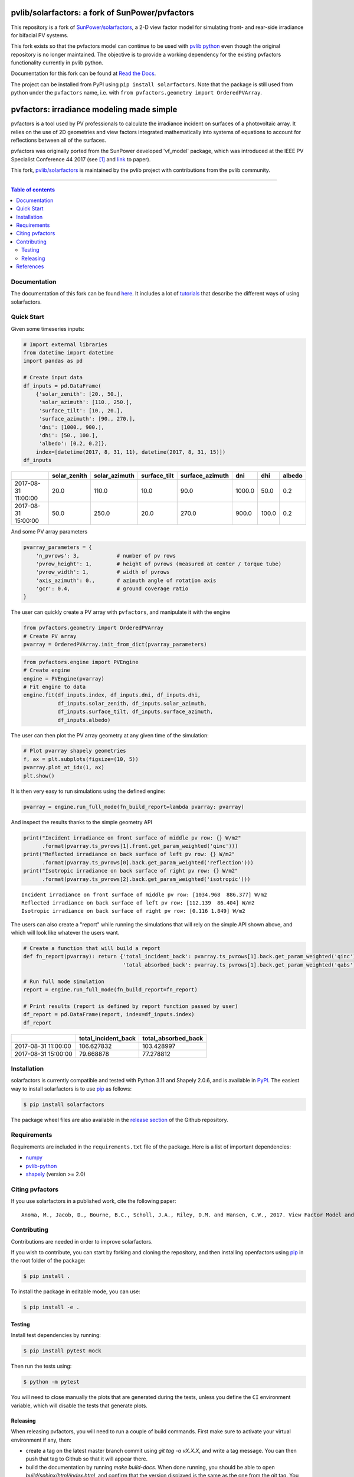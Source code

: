 pvlib/solarfactors: a fork of SunPower/pvfactors
================================================

This repository is a fork of `SunPower/solarfactors <https://github.com/sunpower/pvfactors>`_,
a 2-D view factor model for simulating front- and rear-side irradiance for
bifacial PV systems.

This fork exists so that the pvfactors model can continue to be used with
`pvlib python <https://github.com/pvlib/pvlib-python>`_ even though the original
repository is no longer maintained.  The objective is to provide a working
dependency for the existing pvfactors functionality currently in pvlib python.

Documentation for this fork can be found at `Read the Docs <https://solarfactors.readthedocs.io>`_.

The project can be installed from PyPI using ``pip install solarfactors``.  Note
that the package is still used from python under the ``pvfactors`` name, i.e.
with ``from pvfactors.geometry import OrderedPVArray``.


pvfactors: irradiance modeling made simple
==========================================

|Logo|

|CircleCI|  |License|  |PyPI-Status|  |PyPI-Versions|

pvfactors is a tool used by PV professionals to calculate the
irradiance incident on surfaces of a photovoltaic array. It relies on the use of
2D geometries and view factors integrated mathematically into systems of
equations to account for reflections between all of the surfaces.

pvfactors was originally ported from the SunPower developed 'vf_model' package, which was introduced at the IEEE PV Specialist Conference 44 2017 (see [#pvfactors_paper]_ and link_ to paper).

This fork, `pvlib/solarfactors <https://github.com/pvlib/solarfactors>`_ is maintained by the pvlib project with contributions from the pvlib community.

------------------------------------------

.. contents:: Table of contents
   :backlinks: top
   :local:


Documentation
-------------

The documentation of this fork can be found `here <https://solarfactors.readthedocs.io>`_.
It includes a lot of tutorials_ that describe the different ways of using solarfactors.


Quick Start
-----------

Given some timeseries inputs:


.. code:: python

   # Import external libraries
   from datetime import datetime
   import pandas as pd

   # Create input data
   df_inputs = pd.DataFrame(
       {'solar_zenith': [20., 50.],
        'solar_azimuth': [110., 250.],
        'surface_tilt': [10., 20.],
        'surface_azimuth': [90., 270.],
        'dni': [1000., 900.],
        'dhi': [50., 100.],
        'albedo': [0.2, 0.2]},
       index=[datetime(2017, 8, 31, 11), datetime(2017, 8, 31, 15)])
   df_inputs


+---------------------+--------------+---------------+--------------+-----------------+--------+-------+--------+
|                     | solar_zenith | solar_azimuth | surface_tilt | surface_azimuth | dni    | dhi   | albedo |
+=====================+==============+===============+==============+=================+========+=======+========+
| 2017-08-31 11:00:00 | 20.0         | 110.0         | 10.0         | 90.0            | 1000.0 | 50.0  | 0.2    |
+---------------------+--------------+---------------+--------------+-----------------+--------+-------+--------+
| 2017-08-31 15:00:00 | 50.0         | 250.0         | 20.0         | 270.0           | 900.0  | 100.0 | 0.2    |
+---------------------+--------------+---------------+--------------+-----------------+--------+-------+--------+


And some PV array parameters


.. code:: python

   pvarray_parameters = {
       'n_pvrows': 3,            # number of pv rows
       'pvrow_height': 1,        # height of pvrows (measured at center / torque tube)
       'pvrow_width': 1,         # width of pvrows
       'axis_azimuth': 0.,       # azimuth angle of rotation axis
       'gcr': 0.4,               # ground coverage ratio
   }

The user can quickly create a PV array with ``pvfactors``, and manipulate it with the engine


.. code:: python

   from pvfactors.geometry import OrderedPVArray
   # Create PV array
   pvarray = OrderedPVArray.init_from_dict(pvarray_parameters)



.. code:: python

   from pvfactors.engine import PVEngine
   # Create engine
   engine = PVEngine(pvarray)
   # Fit engine to data
   engine.fit(df_inputs.index, df_inputs.dni, df_inputs.dhi,
              df_inputs.solar_zenith, df_inputs.solar_azimuth,
              df_inputs.surface_tilt, df_inputs.surface_azimuth,
              df_inputs.albedo)

The user can then plot the PV array geometry at any given time of the simulation:


.. code:: python

   # Plot pvarray shapely geometries
   f, ax = plt.subplots(figsize=(10, 5))
   pvarray.plot_at_idx(1, ax)
   plt.show()

.. image:: https://raw.githubusercontent.com/SunPower/pvfactors/master/docs/sphinx/_static/pvarray.png


It is then very easy to run simulations using the defined engine:


.. code:: python

    pvarray = engine.run_full_mode(fn_build_report=lambda pvarray: pvarray)


And inspect the results thanks to the simple geometry API


.. code:: python

    print("Incident irradiance on front surface of middle pv row: {} W/m2"
          .format(pvarray.ts_pvrows[1].front.get_param_weighted('qinc')))
    print("Reflected irradiance on back surface of left pv row: {} W/m2"
          .format(pvarray.ts_pvrows[0].back.get_param_weighted('reflection')))
    print("Isotropic irradiance on back surface of right pv row: {} W/m2"
          .format(pvarray.ts_pvrows[2].back.get_param_weighted('isotropic')))


.. parsed-literal::

    Incident irradiance on front surface of middle pv row: [1034.968  886.377] W/m2
    Reflected irradiance on back surface of left pv row: [112.139  86.404] W/m2
    Isotropic irradiance on back surface of right pv row: [0.116 1.849] W/m2


The users can also create a "report" while running the simulations that will rely on the simple API shown above, and which will look like whatever the users want.

.. code:: python

    # Create a function that will build a report
    def fn_report(pvarray): return {'total_incident_back': pvarray.ts_pvrows[1].back.get_param_weighted('qinc'),
                                    'total_absorbed_back': pvarray.ts_pvrows[1].back.get_param_weighted('qabs')}

    # Run full mode simulation
    report = engine.run_full_mode(fn_build_report=fn_report)

    # Print results (report is defined by report function passed by user)
    df_report = pd.DataFrame(report, index=df_inputs.index)
    df_report


+---------------------+---------------------+---------------------+
|                     | total_incident_back | total_absorbed_back |
+=====================+=====================+=====================+
| 2017-08-31 11:00:00 |          106.627832 |          103.428997 |
+---------------------+---------------------+---------------------+
| 2017-08-31 15:00:00 |          79.668878  |           77.278812 |
+---------------------+---------------------+---------------------+



Installation
------------

solarfactors is currently compatible and tested with Python 3.11 and Shapely 2.0.6, and is available in `PyPI <https://pypi.org/project/solarfactors/>`_. The easiest way to install solarfactors is to use pip_ as follows:

.. code:: sh

    $ pip install solarfactors

The package wheel files are also available in the `release section`_ of the Github repository.


Requirements
------------

Requirements are included in the ``requirements.txt`` file of the package. Here is a list of important dependencies:

* `numpy <https://pypi.python.org/pypi/numpy>`_
* `pvlib-python <https://pypi.python.org/pypi/pvlib>`_
* `shapely <https://pypi.python.org/pypi/Shapely>`_ (version >= 2.0)


Citing pvfactors
----------------

If you use solarfactors in a published work, cite the following paper:


.. parsed-literal::

   Anoma, M., Jacob, D., Bourne, B.C., Scholl, J.A., Riley, D.M. and Hansen, C.W., 2017. View Factor Model and Validation for Bifacial PV and Diffuse Shade on Single-Axis Trackers. In 44th IEEE Photovoltaic Specialist Conference.


Contributing
------------

Contributions are needed in order to improve solarfactors.

If you wish to contribute, you can start by forking and cloning the repository, and then installing openfactors using pip_ in the root folder of the package:

.. code:: sh

    $ pip install .


To install the package in editable mode, you can use:

.. code:: sh

    $ pip install -e .


Testing
+++++++

Install test dependencies by running:

.. code:: sh

    $ pip install pytest mock

Then run the tests using:

.. code:: sh

    $ python -m pytest

You will need to close manually the plots that are generated during the tests, unless you define the ``CI`` environment variable, which will disable the tests that generate plots.


Releasing
+++++++++

When releasing pvfactors, you will need to run a couple of build commands. First make sure to activate your virtual environment if any, then:

- create a tag on the latest master branch commit using `git tag -a vX.X.X`, and write a tag message. You can then push that tag to Github so that it will appear there.
- build the documentation by running `make build-docs`. When done running, you should be able to open `build/sphinx/html/index.html`, and confirm that the version displayed is the same as the one from the git tag. You can deploy by copying the content of of the `build/sphinx/html/` folder into the `gh-pages` branch of the repo (make sure to keep the `.nojekyll` file that's already present).
- build the release files by running `make build-package`. When done running, you should be able to open `dist/` and see both a whl file and and tar file. Make sure that their names include the correct git tag you created. Please confirm that the whl file was built correctly by installing it locally and testing the newly released updates. You can deploy by 1) making a Github release from the tag you created and pushed, and including the files in `dist/` in the release. 2) The last step is to publish a release in PyPI, for which you can use twine and the command `twine upload dist/*`




References
----------

.. [#pvfactors_paper] Anoma, M., Jacob, D., Bourne, B. C., Scholl, J. A., Riley, D. M., & Hansen, C. W. (2017). View Factor Model and Validation for Bifacial PV and Diffuse Shade on Single-Axis Trackers. In 44th IEEE Photovoltaic Specialist Conference.


.. _link: https://pdfs.semanticscholar.org/ebb2/35e3c3796b158e1a3c45b40954e60d876ea9.pdf

.. _tutorials: https://solarfactors.readthedocs.io/en/latest/tutorials/index.html

.. _`full mode`: https://solarfactors.readthedocs.io/en/latest/theory/problem_formulation.html#full-simulations

.. _`fast mode`: https://solarfactors.readthedocs.io/en/latest/theory/problem_formulation.html#fast-simulations

.. _pip: https://pip.pypa.io/en/stable/

.. _`release section`: https://github.com/pvlib/solarfactors/releases

.. |Logo| image:: https://github.com/pvlib/solarfactors/blob/main/docs/sphinx/_static/logo_small.png?raw=true
          :target: https://solarfactors.readthedocs.io/en/latest/index.html

.. |CircleCI| image:: https://circleci.com/gh/SunPower/pvfactors.svg?style=shield
              :target: https://circleci.com/gh/SunPower/pvfactors

.. |License| image:: https://img.shields.io/badge/License-BSD%203--Clause-blue.svg
             :target: https://github.com/pvlib/solarfactors/blob/main/LICENSE

.. |PyPI-Status| image:: https://img.shields.io/pypi/v/solarfactors.svg
                 :target: https://pypi.org/project/solarfactors/

.. |PyPI-Versions| image:: https://img.shields.io/pypi/pyversions/solarfactors.svg?logo=python&logoColor=white
                   :target: https://pypi.org/project/solarfactors/
